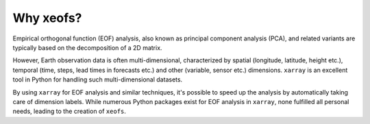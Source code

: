 Why xeofs?
==================

Empirical orthogonal function (EOF) analysis, also known as principal component analysis (PCA), 
and related variants are typically based on the 
decomposition of a 2D matrix. 

However, Earth observation data is often multi-dimensional, 
characterized by spatial (longitude, latitude, height etc.), temporal (time, steps, lead times 
in forecasts etc.) and other (variable, sensor etc.) dimensions. ``xarray`` is an excellent 
tool in Python for handling such multi-dimensional datasets. 

By using ``xarray`` for EOF 
analysis and similar techniques, it's possible to speed up the analysis by automatically 
taking care of dimension labels. While numerous Python packages exist for EOF analysis 
in ``xarray``, none fulfilled all personal needs, leading to the creation of ``xeofs``. 